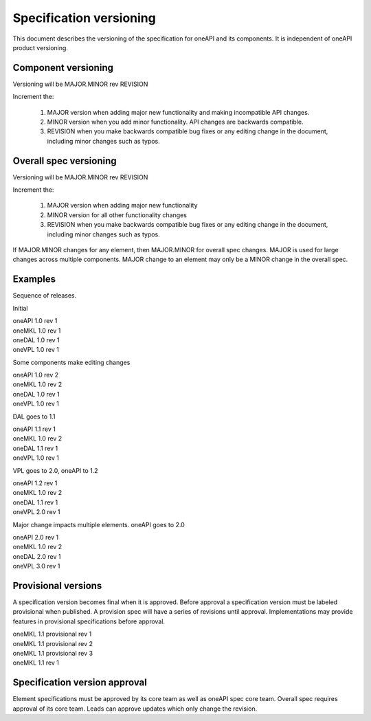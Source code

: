 ========================
Specification versioning
========================

This document describes the versioning of the specification for oneAPI
and its components. It is independent of oneAPI product versioning.

Component versioning
====================

Versioning will be MAJOR.MINOR rev REVISION

Increment the:

  1. MAJOR version when adding major new functionality and making
     incompatible API changes.
     
  2. MINOR version when you add minor functionality. API changes are
     backwards compatible.
     
  3. REVISION when you make backwards compatible bug fixes or any
     editing change in the document, including minor changes such as
     typos.

Overall spec versioning
=======================

Versioning will be MAJOR.MINOR rev REVISION

Increment the:

  1. MAJOR version when adding major new functionality
     
  2. MINOR version for all other functionality changes
     
  3. REVISION when you make backwards compatible bug fixes or any
     editing change in the document, including minor changes such as
     typos.

If MAJOR.MINOR changes for any element, then MAJOR.MINOR for overall
spec changes. MAJOR is used for large changes across multiple
components. MAJOR change to an element may only be a MINOR change in
the overall spec.

Examples
========

Sequence of releases.

Initial

| oneAPI 1.0 rev 1
| oneMKL 1.0 rev 1
| oneDAL 1.0 rev 1
| oneVPL 1.0 rev 1

Some components make editing changes

| oneAPI 1.0 rev 2
| oneMKL 1.0 rev 2
| oneDAL 1.0 rev 1
| oneVPL 1.0 rev 1

DAL goes to 1.1

| oneAPI 1.1 rev 1
| oneMKL 1.0 rev 2
| oneDAL 1.1 rev 1
| oneVPL 1.0 rev 1

VPL goes to 2.0, oneAPI to 1.2

| oneAPI 1.2 rev 1
| oneMKL 1.0 rev 2
| oneDAL 1.1 rev 1
| oneVPL 2.0 rev 1

Major change impacts multiple elements. oneAPI goes to 2.0

| oneAPI 2.0 rev 1
| oneMKL 1.0 rev 2
| oneDAL 2.0 rev 1
| oneVPL 3.0 rev 1

Provisional versions
====================

A specification version becomes final when it is approved. Before
approval a specification version must be labeled provisional when
published.  A provision spec will have a series of revisions until
approval.  Implementations may provide features in provisional
specifications before approval.

| oneMKL 1.1 provisional rev 1
| oneMKL 1.1 provisional rev 2
| oneMKL 1.1 provisional rev 3
| oneMKL 1.1 rev 1

Specification version approval
==============================

Element specifications must be approved by its core team as well as
oneAPI spec core team. Overall spec requires approval of its core
team. Leads can approve updates which only change the revision.
